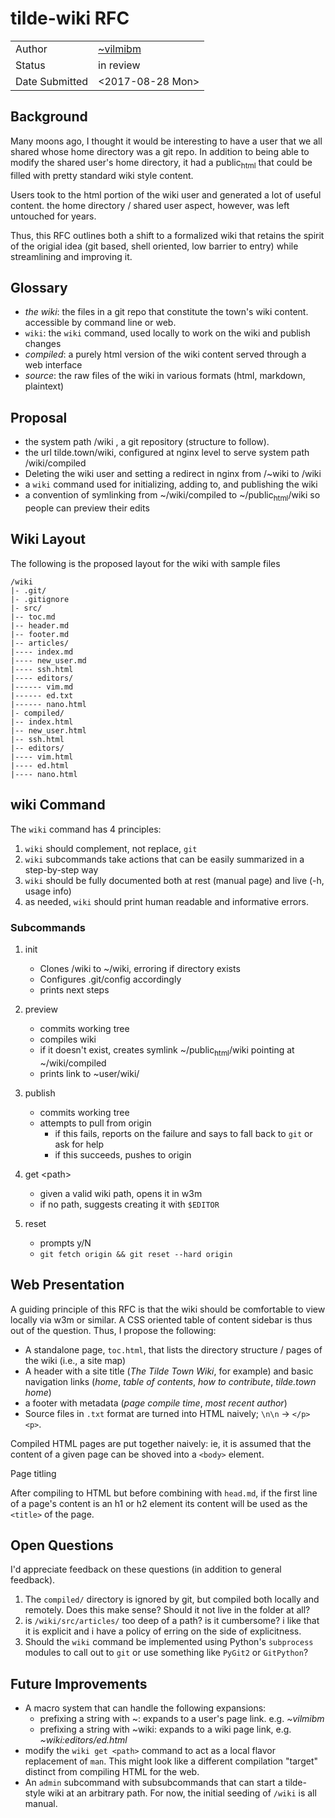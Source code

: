 * tilde-wiki RFC

| Author         | [[https://tilde.town/~vilmibm][~vilmibm]]         |
| Status         | in review        |
| Date Submitted | <2017-08-28 Mon> |

** Background

   Many moons ago, I thought it would be interesting to have a user that we all
   shared whose home directory was a git repo. In addition to being able to modify the shared
   user's home directory, it had a public_html that could be filled with pretty standard wiki style content.
   
   Users took to the html portion of the wiki user and generated a lot of useful
   content. the home directory / shared user aspect, however, was left untouched
   for years.

   Thus, this RFC outlines both a shift to a formalized wiki that retains the
   spirit of the origial idea (git based, shell oriented, low barrier to entry)
   while streamlining and improving it.

** Glossary

   - /the wiki/: the files in a git repo that constitute the town's wiki content. accessible by command line or web.
   - ~wiki~: the ~wiki~ command, used locally to work on the wiki and publish changes
   - /compiled/: a purely html version of the wiki content served through a web interface
   - /source/: the raw files of the wiki in various formats (html, markdown, plaintext)

** Proposal

   - the system path /wiki , a git repository (structure to follow).
   - the url tilde.town/wiki, configured at nginx level to serve system path /wiki/compiled
   - Deleting the wiki user and setting a redirect in nginx from /~wiki to /wiki
   - a ~wiki~ command used for initializing, adding to, and publishing the wiki
   - a convention of symlinking from ~/wiki/compiled to ~/public_html/wiki so people can preview their edits

** Wiki Layout

   The following is the proposed layout for the wiki with sample files

   #+BEGIN_EXAMPLE
   /wiki
   |- .git/
   |- .gitignore
   |- src/
   |-- toc.md
   |-- header.md
   |-- footer.md
   |-- articles/
   |---- index.md
   |---- new_user.md
   |---- ssh.html
   |---- editors/
   |------ vim.md
   |------ ed.txt
   |------ nano.html
   |- compiled/
   |-- index.html
   |-- new_user.html
   |-- ssh.html
   |-- editors/
   |---- vim.html
   |---- ed.html
   |---- nano.html
   #+END_EXAMPLE

** wiki Command

   The ~wiki~ command has 4 principles:

   1. ~wiki~ should complement, not replace, ~git~
   2. ~wiki~ subcommands take actions that can be easily summarized in a step-by-step way
   3. ~wiki~ should be fully documented both at rest (manual page) and live (-h, usage info)
   4. as needed, ~wiki~ should print human readable and informative errors.

*** Subcommands

**** init
     - Clones /wiki to ~/wiki, erroring if directory exists
     - Configures .git/config accordingly
     - prints next steps
**** preview
     - commits working tree
     - compiles wiki
     - if it doesn't exist, creates symlink ~/public_html/wiki pointing at ~/wiki/compiled
     - prints link to ~user/wiki/
**** publish
     - commits working tree
     - attempts to pull from origin
       - if this fails, reports on the failure and says to fall back to ~git~ or ask for help
       - if this succeeds, pushes to origin
**** get <path>
     - given a valid wiki path, opens it in w3m
     - if no path, suggests creating it with ~$EDITOR~
**** reset
     - prompts y/N
     - ~git fetch origin && git reset --hard origin~

** Web Presentation

   A guiding principle of this RFC is that the wiki should be comfortable to
   view locally via w3m or similar. A CSS oriented table of content sidebar is
   thus out of the question. Thus, I propose the following:

   - A standalone page, ~toc.html~, that lists the directory structure / pages of the wiki (i.e., a site map)
   - A header with a site title (/The Tilde Town Wiki/, for example) and basic navigation 
     links (/home/, /table of contents/, /how to contribute/, /tilde.town home/)
   - a footer with metadata (/page compile time/, /most recent author/)
   - Source files in ~.txt~ format are turned into HTML naively; ~\n\n~ -> ~</p><p>~.

   Compiled HTML pages are put together naively: ie, it is assumed that the
   content of a given page can be shoved into a ~<body>~ element.

**** Page titling

     After compiling to HTML but before combining with ~head.md~, if the first
     line of a page's content is an h1 or h2 element its content will be used as
     the ~<title>~ of the page.

** Open Questions

   I'd appreciate feedback on these questions (in addition to general feedback).

    1. The ~compiled/~ directory is ignored by git, but compiled both locally and remotely. 
       Does this make sense? Should it not live in the folder at all? 
    2. is ~/wiki/src/articles/~ too deep of a path? is it cumbersome? i like that it is 
       explicit and i have a policy of erring on the side of explicitness.
    3. Should the ~wiki~ command be implemented using Python's ~subprocess~ modules to call
       out to ~git~ or use something like ~PyGit2~ or ~GitPython~?

** Future Improvements

   - A macro system that can handle the following expansions:
     - prefixing a string with ~: expands to a user's page link. e.g. /~vilmibm/
     - prefixing a string with ~wiki: expands to a wiki page link, e.g. /~wiki:editors/ed.html/
   - modify the ~wiki get <path>~ command to act as a local flavor replacement
     of ~man~. This might look like a different compilation "target" distinct
     from compiling HTML for the web.
   - An ~admin~ subcommand with subsubcommands that can start a tilde-style wiki
     at an arbitrary path. For now, the initial seeding of ~/wiki~ is all manual.
